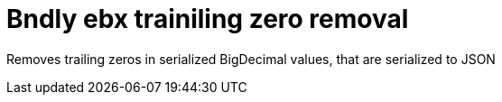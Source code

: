 = Bndly ebx trainiling zero removal

Removes trailing zeros in serialized BigDecimal values, that are serialized to JSON